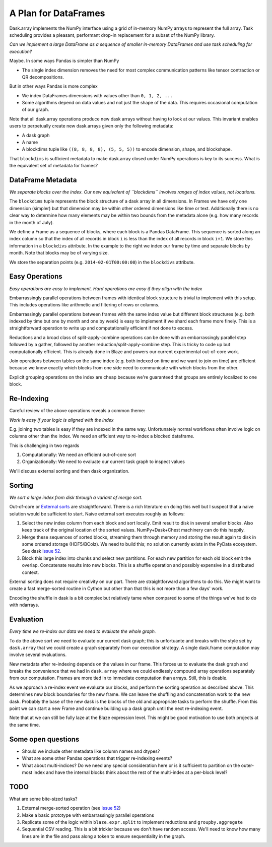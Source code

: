 A Plan for DataFrames
=====================


.. image:: images/array.png
   :width: 20%
   :align: right
   :alt: A dask array

Dask.array implements the NumPy interface using a grid of in-memory NumPy
arrays to represent the full array.  Task scheduling provides a pleasant,
performant drop-in replacement for a subset of the NumPy library.

*Can we implement a large DataFrame as a sequence of smaller in-memory DataFrames and use task scheduling for execution?*

Maybe.  In some ways Pandas is simpler than NumPy

*  The single index dimension removes the need for most complex communication patterns like tensor contraction or QR decompositions.

But in other ways Pandas is more complex

*  We index DataFrames dimensions with values other than ``0, 1, 2, ...``
*  Some algorithms depend on data values and not just the shape of the data.
   This requires occasional computation of our graph.

Note that all dask.array operations produce new dask arrays without having to look at our values.  This invariant enables users to perpetually create new dask.arrays given only the following metadata:

*  A dask graph
*  A name
*  A blockdims tuple like ``((8, 8, 8, 8), (5, 5, 5))`` to encode dimension, shape, and blockshape.

That ``blockdims`` is sufficient metadata to make dask.array closed under NumPy operations is key to its success.  What is the equivalent set of metadata for frames?


DataFrame Metadata
------------------

.. image:: images/frame.png
   :width: 30%
   :align: right
   :alt: A dask frame

*We separate blocks over the index.  Our new equivalent of ``blockdims``
involves ranges of index values, not locations.*

The ``blockdims`` tuple represents the block structure of a dask array in all dimensions.  In Frames we have only one dimension (simpler) but that dimension may be within other ordered dimensions like time or text.  Additionally there is no clear way to determine how many elements may be within two bounds from the metadata alone (e.g. how many records in the month of July).

We define a Frame as a sequence of blocks, where each block is a Pandas DataFrame.  This sequence is sorted along an index column so that the index of all records in block ``i`` is less than the index of all records in block ``i+1``.  We store this information in a ``blockdivs`` attribute.  In the example to the right we index our frame by time and separate blocks by month.  Note that blocks may be of varying size.

We store the separation points (e.g. ``2014-02-01T00:00:00``) in the
``blockdivs`` attribute.


Easy Operations
---------------

*Easy operations are easy to implement.  Hard operations are easy if they align
with the index*

Embarrassingly parallel operations between frames with identical block structure is trivial to implement with this setup.  This includes operations like arithmetic and filtering of rows or columns.

Embarrassingly parallel operations between frames with the same index value but different block structures (e.g. both indexed by time but one by month and one by week) is easy to implement if we shard each frame more finely.  This is a straightforward operation to write up and computationally efficient if not done to excess.

Reductions and a broad class of split-apply-combine operations can be done with
an embarrassingly parallel step followed by a gather, followed by another
reduction/split-apply-combine step.  This is tricky to code up but
computationally efficient.  This is already done in Blaze and powers our
current experimental out-of-core work.

Join operations between tables on the same index (e.g. both indexed on time and we want to join on time) are efficient because we know exactly which blocks from one side need to communicate with which blocks from the other.

Explicit grouping operations on the index are cheap because we're guaranteed that groups are entirely localized to one block.


Re-Indexing
-----------

Careful review of the above operations reveals a common theme:

*Work is easy if your logic is aligned with the index*

E.g. joining two tables is easy if they are indexed in the same way.  Unfortunately normal workflows often involve logic on columns other than the index.  We need an efficient way to re-index a blocked dataframe.

This is challenging in two regards

1.  Computationally: We need an efficient out-of-core sort
2.  Organizationally: We need to evaluate our current task graph to inspect values

We'll discuss external sorting and then dask organization.


Sorting
-------

*We sort a large index from disk through a variant of merge sort.*

.. image:: images/frame-sort.png
   :width: 15%
   :align: right
   :alt: External sorting of frames


.. image:: images/frame-shuffle.png
   :width: 18%
   :align: right
   :alt: Shuffling frames during re-index


Out-of-core or `External sorts`_ are straightforward.   There is a rich
literature on doing this well but I suspect that a naive solution would be
sufficient to start.  Naive external sort executes roughly as follows:

1.  Select the new index column from each block and sort locally.  Emit result to disk in several smaller blocks.  Also keep track of the original location of the sorted values.  NumPy+Dask+Chest machinery can do this happily.
2.  Merge these sequences of sorted blocks, streaming them through memory and storing the result again to disk in some ordered storage (HDF5/BColz).  We need to build this; no solution currently exists in the PyData ecosystem.  See dask `Issue 52`_.
3.  Block this large index into chunks and select new partitions.  For each new partition for each old block emit the overlap.  Concatenate results into new blocks.  This is a shuffle operation and possibly expensive in a distributed context.

External sorting does not require creativity on our part.  There are straightforward algorithms to do this.  We might want to create a fast merge-sorted routine in Cython but other than that this is not more than a few days' work.

Encoding the shuffle in dask is a bit complex but relatively tame when compared to some of the things we've had to do with ndarrays.


Evaluation
----------

*Every time we re-index our data we need to evaluate the whole graph.*

To do the above sort we need to evaluate our current dask graph; this is
unfortuante and breaks with the style set by ``dask.array`` that we could
create a graph separately from our execution strategy.  A single dask.frame computation may involve several evaluations.

New metadata after re-indexing depends on the values in our frame.  This forces us to evaluate the dask graph and breaks the convenience that we had in ``dask.array`` where we could endlessly compound array operations separately from our computation.  Frames are more tied in to immediate computation than arrays.  Still, this is doable.

As we approach a re-index event we evaluate our blocks, and perform the sorting
operation as described above.  This determines new block boundaries for the new frame.  We can leave the shuffling and concatenation work to the new dask.  Probably the base of the new dask is the blocks of the old and appropriate tasks to perform the shuffle.
From this point we can start a new Frame and continue building up a dask
graph until the next re-indexing event.

Note that at we can still be fully laze at the Blaze expression level.  This
might be good motivation to use both projects at the same time.


Some open questions
-------------------

*  Should we include other metadata like column names and dtypes?
*  What are some other Pandas operations that trigger re-indexing events?
*  What about multi-indices?  Do we need any special consideration here or is
   it sufficient to partition on the outer-most index and have the internal
   blocks think about the rest of the multi-index at a per-block level?


TODO
----

What are some bite-sized tasks?

1.  External merge-sorted operation (see `Issue 52`_)
2.  Make a basic prototype with embarrassingly parallel operations
3.  Replicate some of the logic within ``blaze.expr.split`` to implement
    reductions and ``groupby.aggregate``
4.  Sequential CSV reading.  This is a bit trickier because we don't have
    random access.  We'll need to know how many lines are in the file and pass
    along a token to ensure sequentiality in the graph.


.. _`External sorts`: http://en.wikipedia.org/wiki/External_sorting
.. _`Issue 52`: https://github.com/ContinuumIO/dask/issues/52
